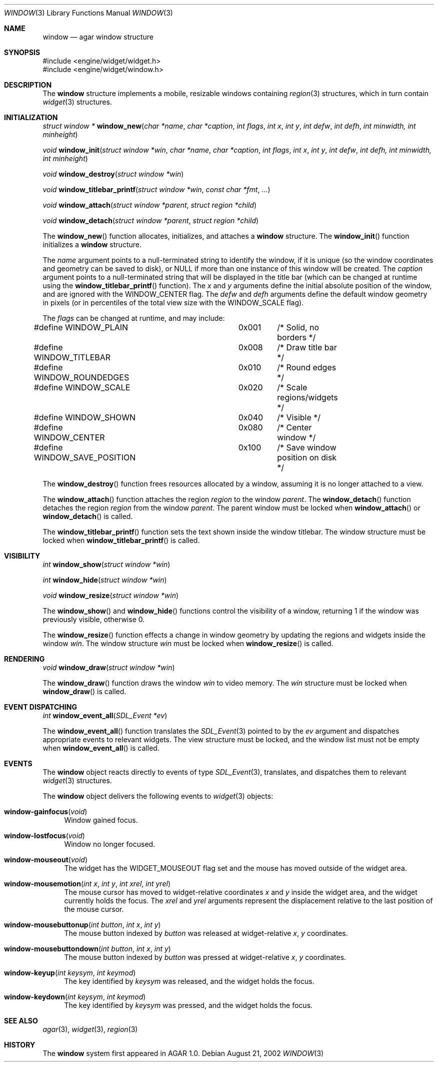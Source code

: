 .\"	$Csoft: window.3,v 1.9 2002/09/17 21:20:06 vedge Exp $
.\"
.\" Copyright (c) 2002 CubeSoft Communications, Inc.
.\" All rights reserved.
.\"
.\" Redistribution and use in source and binary forms, with or without
.\" modification, are permitted provided that the following conditions
.\" are met:
.\" 1. Redistribution of source code must retain the above copyright
.\"    notice, this list of conditions and the following disclaimer.
.\" 2. Neither the name of CubeSoft Communications, nor the names of its
.\"    contributors may be used to endorse or promote products derived from
.\"    this software without specific prior written permission.
.\" 
.\" THIS SOFTWARE IS PROVIDED BY THE AUTHOR ``AS IS'' AND ANY EXPRESS OR
.\" IMPLIED WARRANTIES, INCLUDING, BUT NOT LIMITED TO, THE IMPLIED
.\" WARRANTIES OF MERCHANTABILITY AND FITNESS FOR A PARTICULAR PURPOSE
.\" ARE DISCLAIMED. IN NO EVENT SHALL THE AUTHOR BE LIABLE FOR ANY DIRECT,
.\" INDIRECT, INCIDENTAL, SPECIAL, EXEMPLARY, OR CONSEQUENTIAL DAMAGES
.\" (INCLUDING BUT NOT LIMITED TO, PROCUREMENT OF SUBSTITUTE GOODS OR
.\" SERVICES; LOSS OF USE, DATA, OR PROFITS; OR BUSINESS INTERRUPTION)
.\" HOWEVER CAUSED AND ON ANY THEORY OF LIABILITY, WHETHER IN CONTRACT,
.\" STRICT LIABILITY, OR TORT (INCLUDING NEGLIGENCE OR OTHERWISE) ARISING
.\" IN ANY WAY OUT OF THE USE OF THIS SOFTWARE EVEN IF ADVISED OF THE
.\" POSSIBILITY OF SUCH DAMAGE.
.\"
.Dd August 21, 2002
.Dt WINDOW 3
.Os
.Sh NAME
.Nm window
.Nd agar window structure
.Sh SYNOPSIS
.Bd -literal
#include <engine/widget/widget.h>
#include <engine/widget/window.h>
.Ed
.Sh DESCRIPTION
The
.Nm
structure implements a mobile, resizable windows containing
.Xr region 3
structures, which in turn contain
.Xr widget 3
structures.
.Sh INITIALIZATION
.nr nS 1
.Ft "struct window *"
.Fn window_new "char *name" "char *caption" "int flags" "int x" "int y" "int defw" "int defh" "int minwidth, int minheight"
.Pp
.Ft void
.Fn window_init "struct window *win" "char *name" "char *caption" "int flags" "int x" "int y" "int defw" "int defh, int minwidth, int minheight"
.Pp
.Ft void
.Fn window_destroy "struct window *win"
.Pp
.Ft void
.Fn window_titlebar_printf "struct window *win" "const char *fmt" "..."
.Pp
.Ft void
.Fn window_attach "struct window *parent" "struct region *child"
.Pp
.Ft void
.Fn window_detach "struct window *parent" "struct region *child"
.nr nS 0
.Pp
The
.Fn window_new
function allocates, initializes, and attaches a
.Nm
structure.
The
.Fn window_init
function initializes a
.Nm
structure.
.Pp
The
.Fa name
argument points to a null-terminated string to identify the window, if it is
unique (so the window coordinates and geometry can be saved to disk), or
.Dv NULL
if more than one instance of this window will be created.
The
.Fa caption
argument points to a null-terminated string that will be displayed in the
title bar (which can be changed at runtime using the
.Fn window_titlebar_printf
function).
The
.Fa x
and
.Fa y
arguments define the initial absolute position of the window, and are
ignored with the
.Dv WINDOW_CENTER
flag.
The
.Fa defw
and
.Fa defh
arguments define the default window geometry in pixels (or in percentiles
of the total view size with the
.Dv WINDOW_SCALE
flag).
.Pp
The
.Fa flags
can be changed at runtime, and may include:
.Pp
.Bd -literal
#define WINDOW_PLAIN		0x001	/* Solid, no borders */
#define WINDOW_TITLEBAR		0x008	/* Draw title bar */
#define WINDOW_ROUNDEDGES	0x010	/* Round edges */
#define WINDOW_SCALE		0x020	/* Scale regions/widgets */
#define WINDOW_SHOWN		0x040	/* Visible */
#define WINDOW_CENTER		0x080	/* Center window */
#define WINDOW_SAVE_POSITION	0x100	/* Save window position on disk */
.Ed
.Pp
The
.Fn window_destroy
function frees resources allocated by a window, assuming it is no longer
attached to a view.
.Pp
The
.Fn window_attach
function attaches the region
.Fa region
to the window
.Fa parent .
The
.Fn window_detach
function detaches the region
.Fa region
from the window
.Fa parent .
The parent window must be locked when
.Fn window_attach
or
.Fn window_detach
is called.
.Pp
The
.Fn window_titlebar_printf
function sets the text shown inside the window titlebar.
The window structure must be locked when
.Fn window_titlebar_printf
is called.
.Sh VISIBILITY
.nr nS 1
.Ft int
.Fn window_show "struct window *win"
.Pp
.Ft int
.Fn window_hide "struct window *win"
.Pp
.Ft void
.Fn window_resize "struct window *win"
.nr nS 0
.Pp
The
.Fn window_show
and
.Fn window_hide
functions control the visibility of a window, returning 1 if the window was
previously visible, otherwise 0.
.Pp
The
.Fn window_resize
function effects a change in window geometry by updating the regions
and widgets inside the window
.Fa win .
The window structure
.Fa win
must be locked when
.Fn window_resize
is called.
.Sh RENDERING
.nr nS 1
.Ft void
.Fn window_draw "struct window *win"
.nr nS 0
.Pp
The
.Fn window_draw
function draws the window
.Fa win
to video memory.
The
.Fa win
structure must be locked when
.Fn window_draw
is called.
.Sh EVENT DISPATCHING
.nr nS 1
.Ft int
.Fn window_event_all "SDL_Event *ev"
.nr nS 0
.Pp
The
.Fn window_event_all
function translates the
.Xr SDL_Event 3
pointed to by the
.Fa ev
argument and dispatches appropriate events to relevant widgets.
The view structure must be locked, and the window list must not be
empty when
.Fn window_event_all
is called.
.Sh EVENTS
The
.Nm
object reacts directly to events of type
.Xr SDL_Event 3 ,
translates, and dispatches them to relevant
.Xr widget 3
structures.
.Pp
The
.Nm
object delivers the following events to
.Xr widget 3
objects:
.Pp
.Bl -tag -width 2n
.It Fn window-gainfocus "void"
Window gained focus.
.It Fn window-lostfocus "void"
Window no longer focused.
.It Fn window-mouseout "void"
The widget has the
.Dv WIDGET_MOUSEOUT
flag set and the mouse has moved outside of the widget area.
.It Fn window-mousemotion "int x" "int y" "int xrel" "int yrel"
The mouse cursor has moved to widget-relative coordinates
.Fa x
and
.Fa y
inside the widget area, and the widget currently holds the focus.
The
.Fa xrel
and
.Fa yrel
arguments represent the displacement relative to the last position of the
mouse cursor.
.It Fn window-mousebuttonup "int button" "int x" "int y"
The mouse button indexed by
.Fa button
was released at widget-relative
.Fa x ,
.Fa y
coordinates.
.It Fn window-mousebuttondown "int button" "int x" "int y"
The mouse button indexed by
.Fa button
was pressed at widget-relative
.Fa x ,
.Fa y
coordinates.
.It Fn window-keyup "int keysym" "int keymod"
The key identified by
.Fa keysym
was released, and the widget holds the focus.
.It Fn window-keydown "int keysym" "int keymod"
The key identified by
.Fa keysym
was pressed, and the widget holds the focus.
.El
.Sh SEE ALSO
.Xr agar 3 ,
.Xr widget 3 ,
.Xr region 3
.Sh HISTORY
The
.Nm
system first appeared in AGAR 1.0.
